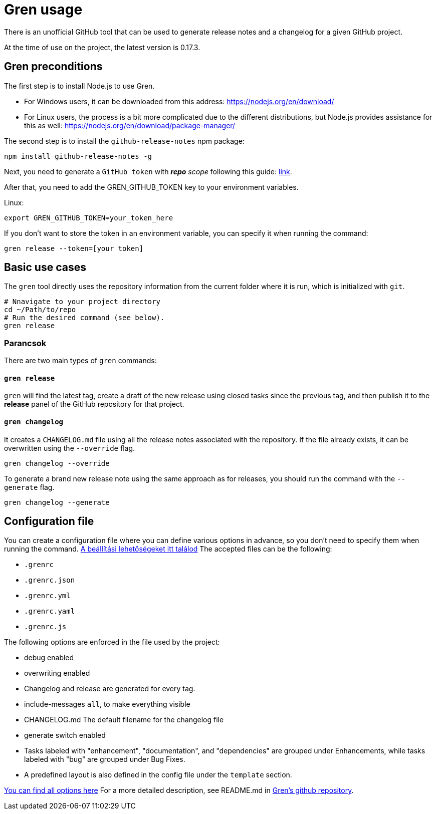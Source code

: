 = Gren usage

There is an unofficial GitHub tool that can be used to generate release notes and a changelog for a given GitHub project.

At the time of use on the project, the latest version is 0.17.3.

== Gren preconditions

The first step is to install Node.js to use Gren.

* For Windows users, it can be downloaded from this address: https://nodejs.org/en/download/
* For Linux users, the process is a bit more complicated due to the different distributions, but Node.js provides assistance for this as well: https://nodejs.org/en/download/package-manager/

The second step is to install the `github-release-notes` npm package:

```shell
npm install github-release-notes -g
```

Next, you need to generate a `GitHub token` with _**repo** scope_ following this guide: https://help.github.com/articles/creating-a-personal-access-token-for-the-command-line[link].

After that, you need to add the GREN_GITHUB_TOKEN key to your environment variables.

Linux:
```shell
export GREN_GITHUB_TOKEN=your_token_here
```

If you don't want to store the token in an environment variable, you can specify it when running the command:

```shell
gren release --token=[your token]
```

== Basic use cases


The `gren` tool directly uses the repository information from the current folder where it is run, which is initialized with `git`.

```shell
# Nnavigate to your project directory
cd ~/Path/to/repo
# Run the desired command (see below).
gren release
```

=== Parancsok

There are two main types of `gren` commands:

==== `gren release`

`gren` will find the latest tag, create a draft of the new release using closed tasks since the previous tag, and then publish it to the **release** panel of the GitHub repository for that project.

==== `gren changelog`

It creates a `CHANGELOG.md` file using all the release notes associated with the repository.
If the file already exists, it can be overwritten using the `--override` flag.

```shell
gren changelog --override
```

To generate a brand new release note using the same approach as for releases, you should run the command with the `--generate` flag.

```shell
gren changelog --generate
```


== Configuration file

You can create a configuration file where you can define various options in advance, so you don't need to specify them when running the command. https://github-tools.github.io/github-release-notes/options.html#configuration-file[A beállítási lehetőségeket itt találod]
The accepted files can be the following:

- `.grenrc`
- `.grenrc.json`
- `.grenrc.yml`
- `.grenrc.yaml`
- `.grenrc.js`

The following options are enforced in the file used by the project:

- debug enabled
- overwriting enabled
- Changelog and release are generated for every tag.
- include-messages `all`, to make everything visible
- CHANGELOG.md The default filename for the changelog file
- generate switch enabled
- Tasks labeled with "enhancement", "documentation", and "dependencies" are grouped under Enhancements, while tasks labeled with "bug" are grouped under Bug Fixes.
- A predefined layout is also defined in the config file under the `template` section.


https://github-tools.github.io/github-release-notes/options.html[You can find all options here]
For a more detailed description, see README.md in https://github.com/github-tools/github-release-notes#gren-[Gren's github repository].

